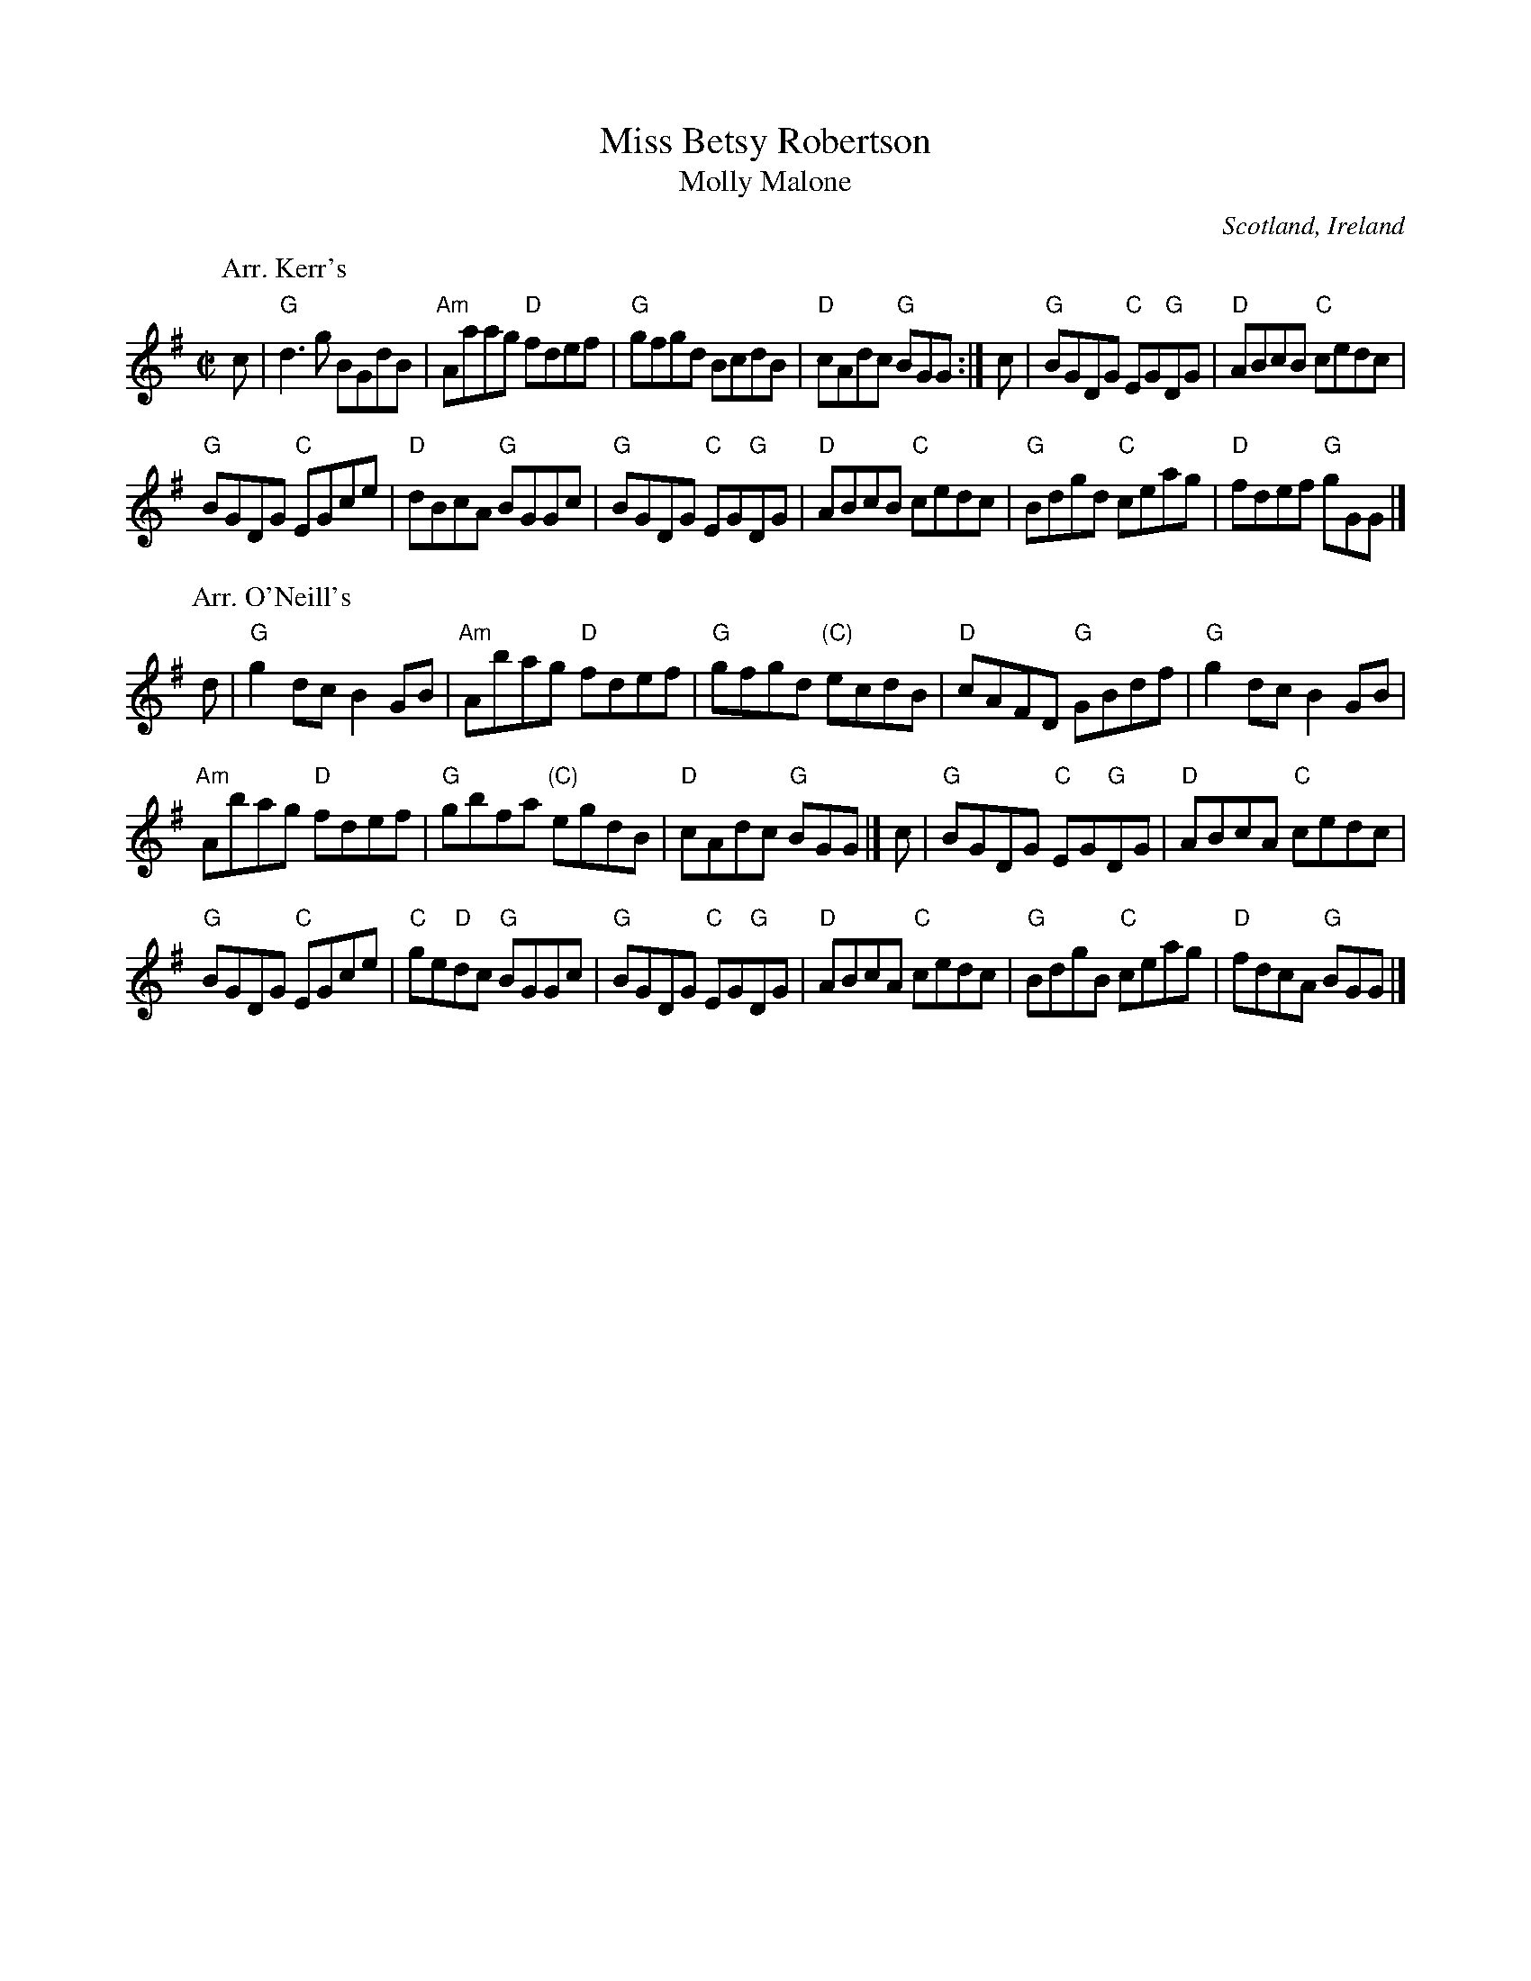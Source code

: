 X:189
T:Miss Betsy Robertson
T:Molly Malone
R:Reel
O:Scotland, Ireland
B:Kerr's Second p15
S:1 Kerr's Second p15
Z:1 Transcription, chords:Mike Long
S:2 O'Neill's 1468
Z:2 Transcription:Bob Safranek, chords:Mike Long
M:C|
L:1/8
K:G
P:Arr. Kerr's
c|\
"G"d3g BGdB|"Am"Aaag "D"fdef|"G"gfgd BcdB|"D"cAdc "G"BGG:|\
c|\
"G"BGDG "C"EG"G"DG|"D"ABcB "C"cedc|
"G"BGDG "C"EGce|"D"dBcA "G"BGGc|\
"G"BGDG "C"EG"G"DG|"D"ABcB "C"cedc|"G"Bdgd "C"ceag|"D"fdef "G"gGG|]
P:Arr. O'Neill's
d|\
"G"g2dc B2GB|"Am"Abag "D"fdef|"G"gfgd "(C)"ecdB|"D"cAFD "G"GBdf|\
"G"g2dc B2GB|
"Am"Abag "D"fdef|"G"gbfa "(C)"egdB|"D"cAdc "G"BGG|]\
c|\
"G"BGDG "C"EG"G"DG|"D"ABcA "C"cedc|
"G"BGDG "C"EGce|"C"ge"D"dc "G"BGGc|\
"G"BGDG "C"EG"G"DG|"D"ABcA "C"cedc|"G"BdgB "C"ceag|"D"fdcA "G"BGG|]
